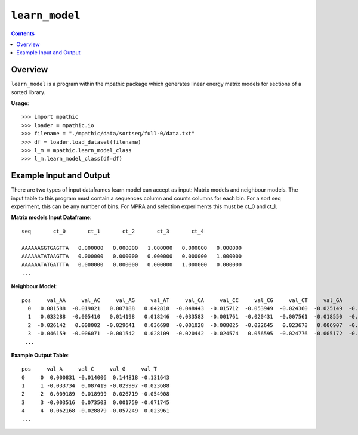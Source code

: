 .. _learn_model:

==========================================
``learn_model``
==========================================

.. contents::

Overview
-------------
``learn_model`` is a program within the mpathic package which generates
linear energy matrix models for sections of a sorted library.


**Usage**::

    >>> import mpathic
    >>> loader = mpathic.io
    >>> filename = "./mpathic/data/sortseq/full-0/data.txt"
    >>> df = loader.load_dataset(filename)
    >>> l_m = mpathic.learn_model_class
    >>> l_m.learn_model_class(df=df)


Example Input and Output
-------------------------

There are two types of input dataframes learn model can accept as input: Matrix models and neighbour models.
The input table to this program must contain a sequences column and counts columns
for each bin. For a sort seq experiment, this can be any number of bins. For MPRA
and selection experiments this must be ct_0 and ct_1.

**Matrix models Input Dataframe**::


    seq       ct_0       ct_1       ct_2       ct_3       ct_4

    AAAAAAGGTGAGTTA   0.000000   0.000000   1.000000   0.000000   0.000000
    AAAAAATATAAGTTA   0.000000   0.000000   0.000000   0.000000   1.000000
    AAAAAATATGATTTA   0.000000   0.000000   0.000000   1.000000   0.000000
    ...

**Neighbour Model**::


       pos     val_AA     val_AC     val_AG     val_AT     val_CA     val_CC     val_CG     val_CT     val_GA     val_GC     val_GG     val_GT     val_TA     val_TC     val_TG     val_TT
         0   0.081588  -0.019021   0.007188   0.042818  -0.048443  -0.015712  -0.053949  -0.024360  -0.025149  -0.030791  -0.022920  -0.026910   0.052324   0.002189  -0.014354   0.095505
         1   0.033288  -0.005410   0.014198   0.018246  -0.033583  -0.001761  -0.020431  -0.007561  -0.018550  -0.025738  -0.028961  -0.010787   0.007764   0.024888  -0.000199   0.054599
         2  -0.026142   0.008002  -0.029641   0.036698  -0.001028  -0.008025  -0.022645   0.023678   0.006907  -0.016295  -0.054918   0.028913  -0.005400   0.003121   0.000996   0.055780
         3  -0.046159  -0.006071  -0.001542   0.028109  -0.020442  -0.024574   0.056595  -0.024776  -0.005172  -0.055010  -0.029327  -0.016699   0.001295  -0.016304   0.128112   0.031967
        ...

**Example Output Table**::

    pos     val_A     val_C     val_G     val_T
    0     0  0.000831 -0.014006  0.144818 -0.131643
    1     1 -0.033734  0.087419 -0.029997 -0.023688
    2     2  0.009189  0.018999  0.026719 -0.054908
    3     3 -0.003516  0.073503  0.001759 -0.071745
    4     4  0.062168 -0.028879 -0.057249  0.023961
    ...





